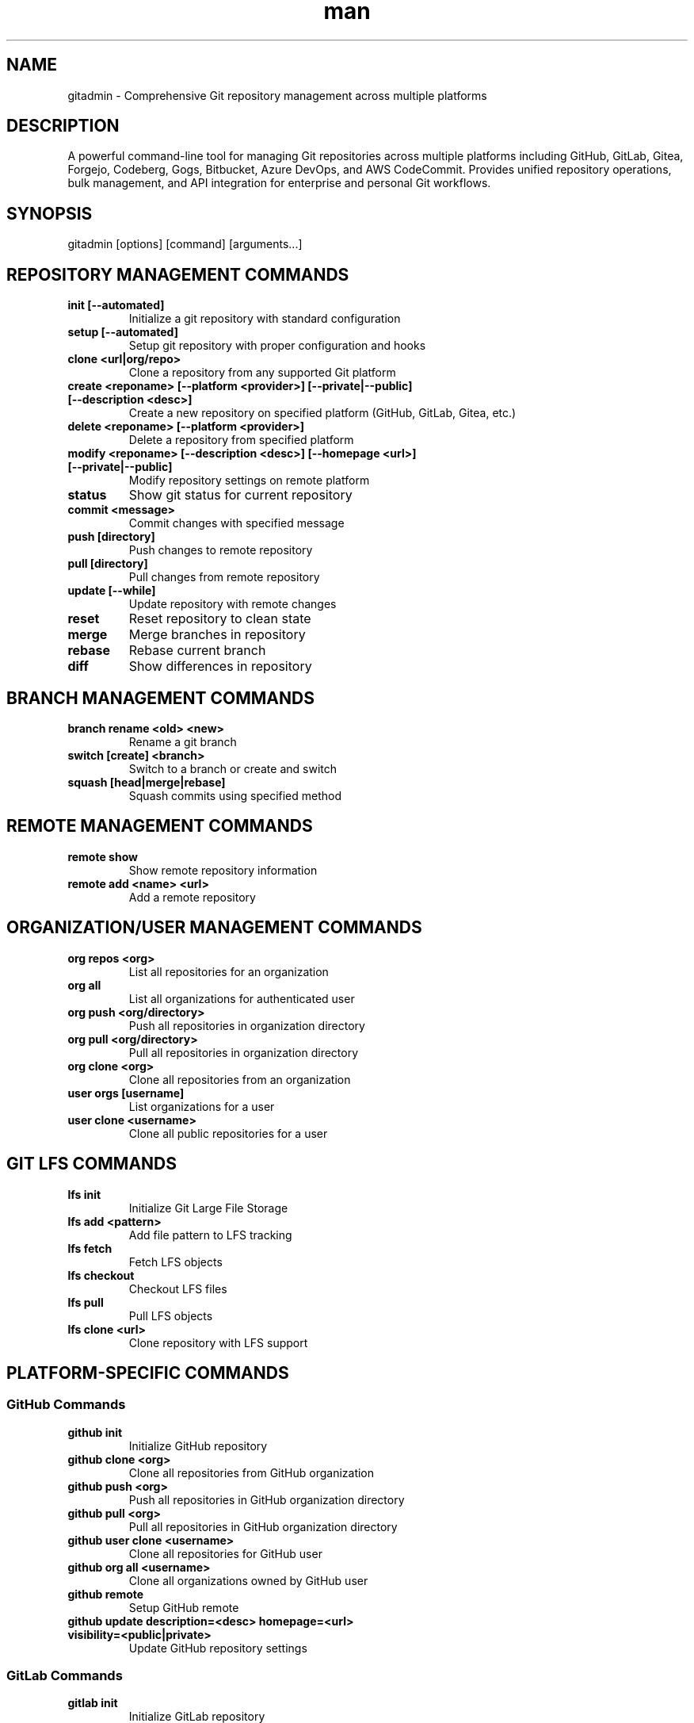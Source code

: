 .\" Manpage for gitadmin
.TH man 1 "10 October 2025" "202510100059-git" "gitadmin"

.SH NAME
gitadmin \- Comprehensive Git repository management across multiple platforms

.SH DESCRIPTION
A powerful command-line tool for managing Git repositories across multiple platforms including GitHub, GitLab, Gitea, Forgejo, Codeberg, Gogs, Bitbucket, Azure DevOps, and AWS CodeCommit. Provides unified repository operations, bulk management, and API integration for enterprise and personal Git workflows.

.SH SYNOPSIS
gitadmin [options] [command] [arguments...]

.SH REPOSITORY MANAGEMENT COMMANDS
.TP
.B init [--automated]
Initialize a git repository with standard configuration
.TP
.B setup [--automated]
Setup git repository with proper configuration and hooks
.TP
.B clone <url|org/repo>
Clone a repository from any supported Git platform
.TP
.B create <reponame> [--platform <provider>] [--private|--public] [--description <desc>]
Create a new repository on specified platform (GitHub, GitLab, Gitea, etc.)
.TP
.B delete <reponame> [--platform <provider>]
Delete a repository from specified platform
.TP
.B modify <reponame> [--description <desc>] [--homepage <url>] [--private|--public]
Modify repository settings on remote platform
.TP
.B status
Show git status for current repository
.TP
.B commit <message>
Commit changes with specified message
.TP
.B push [directory]
Push changes to remote repository
.TP
.B pull [directory]
Pull changes from remote repository
.TP
.B update [--while]
Update repository with remote changes
.TP
.B reset
Reset repository to clean state
.TP
.B merge
Merge branches in repository
.TP
.B rebase
Rebase current branch
.TP
.B diff
Show differences in repository

.SH BRANCH MANAGEMENT COMMANDS
.TP
.B branch rename <old> <new>
Rename a git branch
.TP
.B switch [create] <branch>
Switch to a branch or create and switch
.TP
.B squash [head|merge|rebase]
Squash commits using specified method

.SH REMOTE MANAGEMENT COMMANDS
.TP
.B remote show
Show remote repository information
.TP
.B remote add <name> <url>
Add a remote repository

.SH ORGANIZATION/USER MANAGEMENT COMMANDS
.TP
.B org repos <org>
List all repositories for an organization
.TP
.B org all
List all organizations for authenticated user
.TP
.B org push <org/directory>
Push all repositories in organization directory
.TP
.B org pull <org/directory>
Pull all repositories in organization directory
.TP
.B org clone <org>
Clone all repositories from an organization
.TP
.B user orgs [username]
List organizations for a user
.TP
.B user clone <username>
Clone all public repositories for a user

.SH GIT LFS COMMANDS
.TP
.B lfs init
Initialize Git Large File Storage
.TP
.B lfs add <pattern>
Add file pattern to LFS tracking
.TP
.B lfs fetch
Fetch LFS objects
.TP
.B lfs checkout
Checkout LFS files
.TP
.B lfs pull
Pull LFS objects
.TP
.B lfs clone <url>
Clone repository with LFS support

.SH PLATFORM-SPECIFIC COMMANDS

.SS GitHub Commands
.TP
.B github init
Initialize GitHub repository
.TP
.B github clone <org>
Clone all repositories from GitHub organization
.TP
.B github push <org>
Push all repositories in GitHub organization directory
.TP
.B github pull <org>
Pull all repositories in GitHub organization directory
.TP
.B github user clone <username>
Clone all repositories for GitHub user
.TP
.B github org all <username>
Clone all organizations owned by GitHub user
.TP
.B github remote
Setup GitHub remote
.TP
.B github update description=<desc> homepage=<url> visibility=<public|private>
Update GitHub repository settings

.SS GitLab Commands
.TP
.B gitlab init
Initialize GitLab repository
.TP
.B gitlab clone <group>
Clone all repositories from GitLab group
.TP
.B gitlab push <group>
Push all repositories in GitLab group directory
.TP
.B gitlab pull <group>
Pull all repositories in GitLab group directory
.TP
.B gitlab remote
Setup GitLab remote
.TP
.B gitlab repos <group>
List all repositories in GitLab group

.SS Bitbucket Commands
.TP
.B bitbucket clone <workspace>
Clone all repositories from Bitbucket workspace
.TP
.B bitbucket push <workspace>
Push all repositories in Bitbucket workspace directory
.TP
.B bitbucket pull <workspace>
Pull all repositories in Bitbucket workspace directory
.TP
.B bitbucket user clone <username>
Clone all repositories for Bitbucket user
.TP
.B bitbucket org all <username>
Clone all workspaces owned by Bitbucket user

.SS Codeberg Commands
.TP
.B codeberg clone <owner>
Clone all repositories from Codeberg owner
.TP
.B codeberg push <owner>
Push all repositories in Codeberg owner directory
.TP
.B codeberg pull <owner>
Pull all repositories in Codeberg owner directory
.TP
.B codeberg user clone <username>
Clone all repositories for Codeberg user
.TP
.B codeberg org all <username>
Clone all organizations owned by Codeberg user

.SS Forgejo Commands
.TP
.B forgejo clone <owner>
Clone all repositories from Forgejo owner
.TP
.B forgejo push <owner>
Push all repositories in Forgejo owner directory
.TP
.B forgejo pull <owner>
Pull all repositories in Forgejo owner directory
.TP
.B forgejo user clone <username>
Clone all repositories for Forgejo user
.TP
.B forgejo org all <username>
Clone all organizations owned by Forgejo user

.SS Gitea Commands
.TP
.B gitea clone <owner>
Clone all repositories from Gitea owner
.TP
.B gitea push <owner>
Push all repositories in Gitea owner directory
.TP
.B gitea pull <owner>
Pull all repositories in Gitea owner directory
.TP
.B gitea user clone <username>
Clone all repositories for Gitea user
.TP
.B gitea org all <username>
Clone all organizations owned by Gitea user

.SS Gogs Commands
.TP
.B gogs clone <owner>
Clone all repositories from Gogs owner
.TP
.B gogs push <owner>
Push all repositories in Gogs owner directory
.TP
.B gogs pull <owner>
Pull all repositories in Gogs owner directory
.TP
.B gogs user clone <username>
Clone all repositories for Gogs user
.TP
.B gogs org all <username>
Clone all organizations owned by Gogs user

.SS Azure DevOps Commands
.TP
.B azure clone <project>
Clone all repositories from Azure DevOps project
.TP
.B azure push <project>
Push all repositories in Azure DevOps project directory
.TP
.B azure pull <project>
Pull all repositories in Azure DevOps project directory
.TP
.B azure org all <organization>
Clone all projects in Azure DevOps organization

.SS AWS CodeCommit Commands
.TP
.B aws clone [region]
Clone all repositories from AWS CodeCommit region
.TP
.B aws push [region]
Push all repositories in AWS CodeCommit region directory
.TP
.B aws pull [region]
Pull all repositories in AWS CodeCommit region directory

.SH ISSUE MANAGEMENT COMMANDS
.TP
.B issues count <user/repo>
Count issues in a repository
.TP
.B issues list <user/repo>
List issues in a repository
.TP
.B issues create <user> <repo> <title> <body>
Create a new issue
.TP
.B issues edit <number> <user> <repo> <title> <body>
Edit an existing issue
.TP
.B issues delete <number> <user/repo>
Delete an issue (not yet implemented)

.SH GIST COMMANDS
.TP
.B gist clone <gist-id>
Clone a GitHub gist
.TP
.B gist create <file>
Create a new gist
.TP
.B gist list
List your gists
.TP
.B gist search <query>
Search for gists
.TP
.B gist edit <gist-id>
Edit an existing gist
.TP
.B gist delete <gist-id>
Delete a gist

.SH UTILITY COMMANDS
.TP
.B list
List available git operations
.TP
.B is clean
Check if repository is clean (no uncommitted changes)
.TP
.B is dirty
Check if repository has uncommitted changes
.TP
.B web [repo]
Open repository web page in browser
.TP
.B shorten <url>
Shorten a URL using git.io service
.TP
.B project <directory>
Operate on specific project directory
.TP
.B cron [add|remove|run]
Manage automatic repository updates via cron

.SH OPTIONS
.TP
.B \-\-platform <provider>
Specify platform (github, gitlab, gitea, forgejo, codeberg, gogs, bitbucket, azure, aws)
.TP
.B \-\-github
Use GitHub as platform
.TP
.B \-\-gitlab
Use GitLab as platform
.TP
.B \-\-gitea
Use Gitea as platform
.TP
.B \-\-private
Create private repository
.TP
.B \-\-public
Create public repository
.TP
.B \-\-description <text>
Set repository description
.TP
.B \-\-homepage <url>
Set repository homepage URL
.TP
.B \-\-issues <true|false>
Enable or disable issues
.TP
.B \-\-wiki <true|false>
Enable or disable wiki
.TP
.B \-\-projects <true|false>
Enable or disable projects
.TP
.B \-\-default-branch <name>
Set default branch name
.TP
.B \-\-type <all|public|private|forks|sources|member>
Filter repository type
.TP
.B \-\-visible <yes|no>
Set repository visibility
.TP
.B \-\-all
Apply operation to all applicable items
.TP
.B \-\-nolicense
Skip license file creation
.TP
.B \-\-noreadme
Skip README file creation
.TP
.B \-\-automated
Run in automated mode without prompts
.TP
.B \-\-nopush
Skip automatic push after operations
.TP
.B \-\-message <text>
Set commit message
.TP
.B \-\-dir <directory>
Set working directory
.TP
.B \-\-help
Display comprehensive help message
.TP
.B \-\-version
Display current version
.TP
.B \-\-config
Generate user configuration file
.TP
.B \-\-options
Show all available options
.TP
.B \-\-debug
Enable debugging output
.TP
.B \-\-raw
Remove all formatting from output
.TP
.B \-\-silent
Suppress output messages

.SH EXAMPLES
.TP
.B gitadmin init
Initialize a new git repository
.TP
.B gitadmin create myproject --platform github --private
Create a private repository on GitHub
.TP
.B gitadmin github clone myorg
Clone all repositories from GitHub organization
.TP
.B gitadmin github org all username
Clone all organizations and their repos for a GitHub user
.TP
.B gitadmin gitea clone myorg
Clone all repositories from Gitea organization
.TP
.B gitadmin bitbucket user clone username
Clone all Bitbucket repositories for a user
.TP
.B gitadmin modify myrepo --description "New description" --homepage "https://example.com"
Modify repository settings
.TP
.B gitadmin org push ~/Projects/github/myorg
Push all repositories in organization directory
.TP
.B gitadmin issues list username/repo
List issues for a repository
.TP
.B gitadmin lfs init
Initialize Git LFS for current repository
.TP
.B gitadmin azure clone myproject
Clone all repositories from Azure DevOps project
.TP
.B gitadmin branch rename old-name new-name
Rename a git branch

.SH SUPPORTED PLATFORMS
gitadmin supports comprehensive repository management across:
.TP
.B GitHub
Public and private repositories, organizations, user repos, gists
.TP
.B GitLab
Groups, projects, self-hosted instances
.TP
.B Gitea
Organizations, users, repositories on self-hosted instances
.TP
.B Forgejo
Organizations, users, repositories (Gitea fork)
.TP
.B Codeberg
Organizations, users, repositories (public Forgejo instance)
.TP
.B Gogs
Organizations, users, repositories on self-hosted instances
.TP
.B Bitbucket
Workspaces, projects, repositories (Cloud and Server)
.TP
.B Azure DevOps
Organizations, projects, repositories
.TP
.B AWS CodeCommit
Regional repositories via AWS CLI

.SH CONFIGURATION
.TP
.B Authentication
Requires API tokens for each platform stored in settings.conf
.TP
.B Directory Structure
Repositories organized by platform: ~/Projects/{platform}/{org}/{repo}
.TP
.B Custom Defaults
Configure default platform, username, organization in settings

.SH FILES
.TP
.I ~/.config/myscripts/gitadmin/settings.conf
User configuration file with API tokens and defaults
.TP
.I ~/Projects/github/
Default directory for GitHub repositories
.TP
.I ~/Projects/gitlab/
Default directory for GitLab repositories
.TP
.I ~/Projects/gitea/
Default directory for Gitea repositories
.TP
.I ~/Projects/bitbucket/
Default directory for Bitbucket repositories
.TP
.I ~/Projects/codeberg/
Default directory for Codeberg repositories
.TP
.I ~/Projects/forgejo/
Default directory for Forgejo repositories
.TP
.I ~/Projects/gogs/
Default directory for Gogs repositories
.TP
.I ~/Projects/azure/
Default directory for Azure DevOps repositories
.TP
.I ~/Projects/aws/
Default directory for AWS CodeCommit repositories
.TP
.I ~/.local/log/gitadmin/
Log directory for operation logs

.SH ENVIRONMENT VARIABLES
.TP
.B GITADMIN_DEFAULT_USERNAME
Default username for Git operations
.TP
.B GITADMIN_DEFAULT_ORG
Default organization name
.TP
.B GITADMIN_DEFAULT_PLATFORM
Default platform (github, gitlab, gitea, etc.)
.TP
.B GITADMIN_DEFAULT_PROJECT_DIR
Base directory for all projects (default: ~/Projects)
.TP
.B GITADMIN_DEFAULT_GIT_DIR_GITHUB
GitHub repositories directory
.TP
.B GITADMIN_DEFAULT_GIT_DIR_GITLAB
GitLab repositories directory
.TP
.B GITADMIN_DEFAULT_GIT_DIR_GITEA
Gitea repositories directory
.TP
.B GITADMIN_DEFAULT_GIT_DIR_FORGEJO
Forgejo repositories directory
.TP
.B GITADMIN_DEFAULT_GIT_DIR_CODEBERG
Codeberg repositories directory
.TP
.B GITADMIN_DEFAULT_GIT_DIR_GOGS
Gogs repositories directory
.TP
.B GITADMIN_DEFAULT_GIT_DIR_BITBUCKET
Bitbucket repositories directory
.TP
.B GITADMIN_DEFAULT_GIT_DIR_AZURE
Azure DevOps repositories directory
.TP
.B GITADMIN_DEFAULT_GIT_DIR_AWS
AWS CodeCommit repositories directory
.TP
.B GITADMIN_GH_API_TOKEN
GitHub API token for authentication
.TP
.B GITADMIN_GL_API_TOKEN
GitLab API token for authentication
.TP
.B GITADMIN_GITEA_API_TOKEN
Gitea API token for authentication
.TP
.B GITADMIN_FORGEJO_API_TOKEN
Forgejo API token for authentication
.TP
.B GITADMIN_CODEBERG_API_TOKEN
Codeberg API token for authentication
.TP
.B GITADMIN_GOGS_API_TOKEN
Gogs API token for authentication
.TP
.B GITADMIN_BITBUCKET_USERNAME
Bitbucket username
.TP
.B GITADMIN_BITBUCKET_APP_PASSWORD
Bitbucket app password for authentication
.TP
.B GITADMIN_AZURE_TOKEN
Azure DevOps personal access token
.TP
.B GITADMIN_AWS_REGION
AWS region for CodeCommit operations

.SH SECURITY CONSIDERATIONS
.TP
.B API Token Storage
Stores platform API tokens securely in user config with 600 permissions
.TP
.B Credential Management
Uses platform-specific authentication methods (tokens, app passwords, AWS credentials)
.TP
.B HTTPS by Default
All clones use HTTPS with token authentication
.TP
.B SSH Support
Supports SSH URLs when configured in platform settings
.TP
.B Token Validation
Validates API tokens before performing operations
.TP
.B Rate Limiting
Respects API rate limits for each platform

.SH BULK OPERATIONS
gitadmin excels at bulk repository management:
.TP
.B Organization Clone
Clone all repositories from any organization across all platforms
.TP
.B Bulk Push/Pull
Push or pull changes across all repositories in a directory
.TP
.B Cross-Platform Migration
Clone from one platform, push to another
.TP
.B Automated Updates
Schedule automated repository updates via cron
.TP
.B Multi-Organization Support
Manage repositories across multiple organizations simultaneously

.SH REQUIREMENTS
.TP
.B Git
Git must be installed and accessible
.TP
.B curl
Required for API operations
.TP
.B jq
Required for JSON parsing
.TP
.B Internet Access
Required for API operations and remote operations
.TP
.B Platform Accounts
Accounts and API tokens for each platform you use
.TP
.B AWS CLI
Required for AWS CodeCommit operations (optional)

.SH NOTES
gitadmin provides unified repository management across 9 major Git platforms, enabling seamless multi-platform workflows. It supports organization-level operations, bulk management, and automated workflows while maintaining consistent command patterns across all platforms.

The tool automatically handles platform-specific API differences, authentication methods, and directory structures, providing a single unified interface for all Git operations.

.SH LICENSE
WTFPL

.SH BUGS
No known bugs.

.SH REPORTING BUGS
https://github.com/casjay-dotfiles/scripts/issues

.SH AUTHOR
Currently maintained by Jason Hempstead <jason@casjaysdev.pro>
